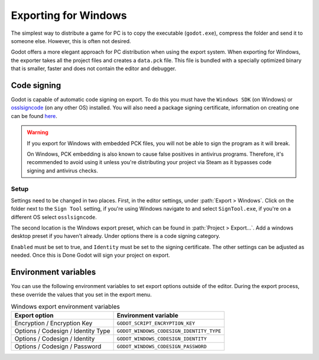 .. _doc_exporting_for_windows:

Exporting for Windows
=====================

.. seealso::

    This page describes how to export a Godot project to Windows.
    If you're looking to compile editor or export template binaries from source instead,
    read :ref:`doc_compiling_for_windows`.

The simplest way to distribute a game for PC is to copy the executable
(``godot.exe``), compress the folder and send it to someone else. However, this
is often not desired.

Godot offers a more elegant approach for PC distribution when using the export
system. When exporting for Windows, the exporter takes all the project files and
creates a ``data.pck`` file. This file is bundled with a specially optimized
binary that is smaller, faster and does not contain the editor and debugger.

Code signing
------------

Godot is capable of automatic code signing on export. To do this you must have the
``Windows SDK`` (on Windows) or `osslsigncode <https://github.com/mtrojnar/osslsigncode>`__
(on any other OS) installed. You will also need a package signing certificate,
information on creating one can be found `here <https://learn.microsoft.com/en-us/windows/msix/package/create-certificate-package-signing>`__.

.. warning::

    If you export for Windows with embedded PCK files, you will not be able to
    sign the program as it will break.

    On Windows, PCK embedding is also known to cause false positives in
    antivirus programs. Therefore, it's recommended to avoid using it unless
    you're distributing your project via Steam as it bypasses code signing and
    antivirus checks.

Setup
~~~~~

Settings need to be changed in two places. First, in the editor settings, under
:path:`Export > Windows`. Click on the folder next to the ``Sign Tool`` setting, if
you're using Windows navigate to and select ``SignTool.exe``, if you're on a different
OS select ``osslsigncode``.

.. image:: img/windows_editor_settings.webp

The second location is the Windows export preset, which can be found in
:path:`Project > Export...`. Add a windows desktop preset if you haven't already.
Under options there is a code signing category.

.. image:: img/windows_export_codesign.webp

``Enabled`` must be set to true, and ``Identity`` must be set to the signing
certificate. The other settings can be adjusted as needed. Once this is Done
Godot will sign your project on export.

Environment variables
---------------------

You can use the following environment variables to set export options outside of
the editor. During the export process, these override the values that you set in
the export menu.

.. list-table:: Windows export environment variables
   :header-rows: 1

   * - Export option
     - Environment variable
   * - Encryption / Encryption Key
     - ``GODOT_SCRIPT_ENCRYPTION_KEY``
   * - Options / Codesign / Identity Type
     - ``GODOT_WINDOWS_CODESIGN_IDENTITY_TYPE``
   * - Options / Codesign / Identity
     - ``GODOT_WINDOWS_CODESIGN_IDENTITY``
   * - Options / Codesign / Password
     - ``GODOT_WINDOWS_CODESIGN_PASSWORD``

